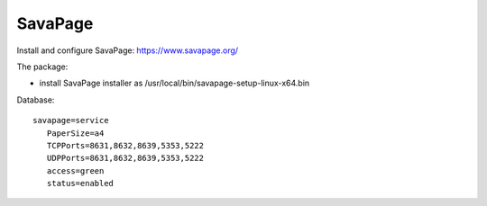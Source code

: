 ========
SavaPage
========

Install and configure SavaPage: https://www.savapage.org/

The package:

- install SavaPage installer as /usr/local/bin/savapage-setup-linux-x64.bin


Database: ::

 savapage=service
    PaperSize=a4
    TCPPorts=8631,8632,8639,5353,5222
    UDPPorts=8631,8632,8639,5353,5222
    access=green
    status=enabled
